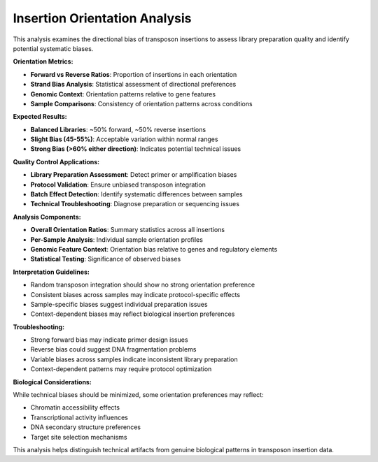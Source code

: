 Insertion Orientation Analysis
==============================

This analysis examines the directional bias of transposon insertions to assess library preparation quality and identify potential systematic biases.

**Orientation Metrics:**

* **Forward vs Reverse Ratios**: Proportion of insertions in each orientation
* **Strand Bias Analysis**: Statistical assessment of directional preferences
* **Genomic Context**: Orientation patterns relative to gene features
* **Sample Comparisons**: Consistency of orientation patterns across conditions

**Expected Results:**

* **Balanced Libraries**: ~50% forward, ~50% reverse insertions
* **Slight Bias (45-55%)**: Acceptable variation within normal ranges
* **Strong Bias (>60% either direction)**: Indicates potential technical issues

**Quality Control Applications:**

* **Library Preparation Assessment**: Detect primer or amplification biases
* **Protocol Validation**: Ensure unbiased transposon integration
* **Batch Effect Detection**: Identify systematic differences between samples
* **Technical Troubleshooting**: Diagnose preparation or sequencing issues

**Analysis Components:**

* **Overall Orientation Ratios**: Summary statistics across all insertions
* **Per-Sample Analysis**: Individual sample orientation profiles
* **Genomic Feature Context**: Orientation bias relative to genes and regulatory elements
* **Statistical Testing**: Significance of observed biases

**Interpretation Guidelines:**

* Random transposon integration should show no strong orientation preference
* Consistent biases across samples may indicate protocol-specific effects
* Sample-specific biases suggest individual preparation issues
* Context-dependent biases may reflect biological insertion preferences

**Troubleshooting:**

* Strong forward bias may indicate primer design issues
* Reverse bias could suggest DNA fragmentation problems
* Variable biases across samples indicate inconsistent library preparation
* Context-dependent patterns may require protocol optimization

**Biological Considerations:**

While technical biases should be minimized, some orientation preferences may reflect:

* Chromatin accessibility effects
* Transcriptional activity influences
* DNA secondary structure preferences
* Target site selection mechanisms

This analysis helps distinguish technical artifacts from genuine biological patterns in transposon insertion data.